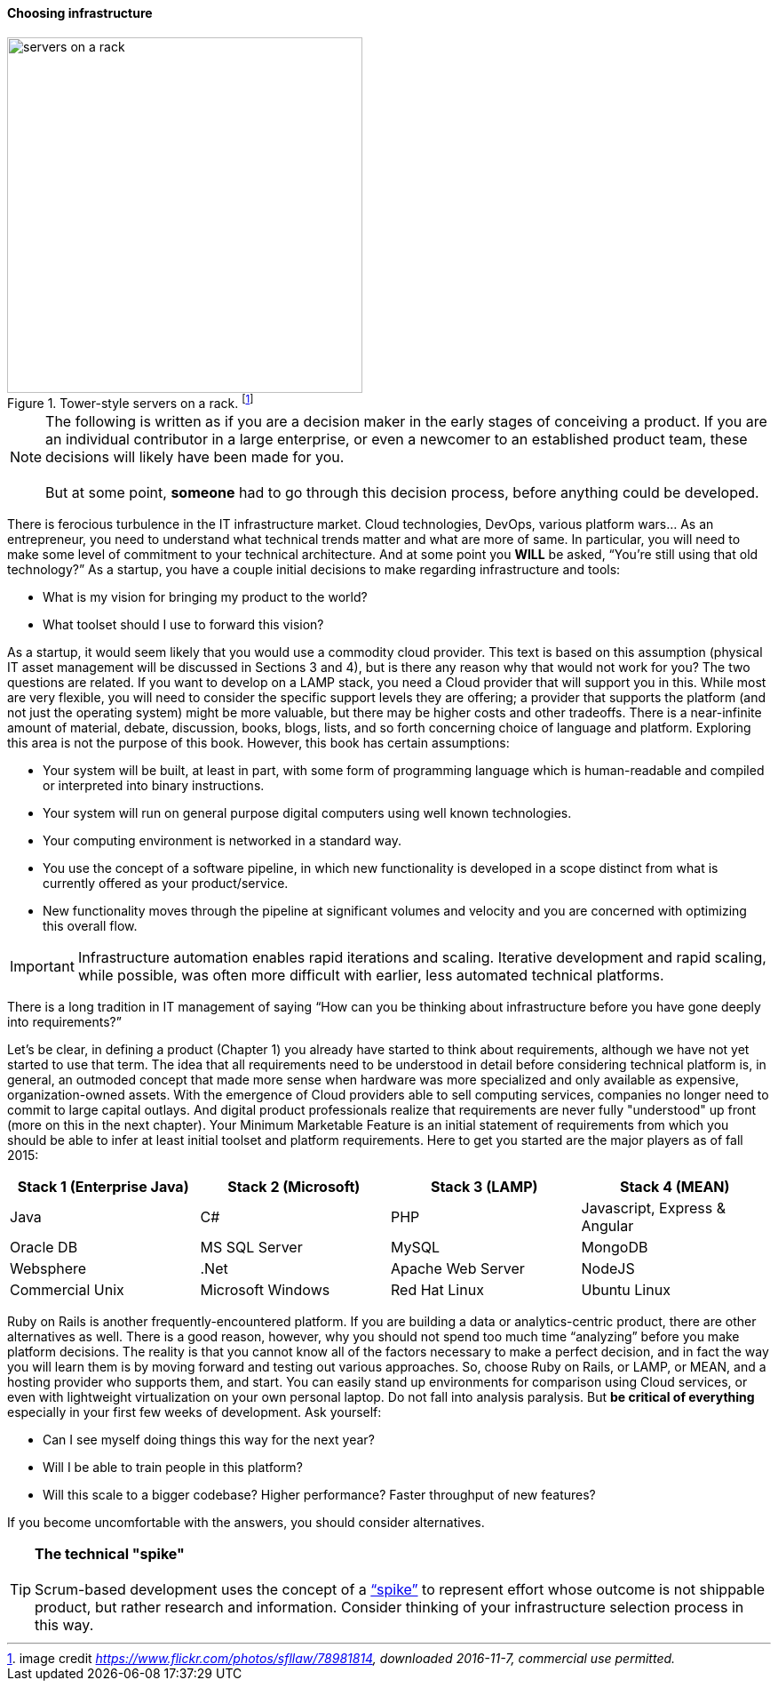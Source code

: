 ==== Choosing infrastructure

.Tower-style servers on a rack. footnote:[image credit _https://www.flickr.com/photos/sfllaw/78981814, downloaded 2016-11-7, commercial use permitted._]
image::images/1.02-server.jpg[servers on a rack, 400, , float="left"]

NOTE: The following is written as if you are a decision maker in the early stages of conceiving a product. If you are an individual contributor in a large enterprise, or even a newcomer to an established product team, these decisions will likely have been made for you. +
 +
 But at some point, *someone* had to go through this decision process, before anything could be developed.

There is ferocious turbulence in the IT infrastructure market. Cloud technologies, DevOps, various platform wars… As an entrepreneur, you need to understand what technical trends matter and what are more of same. In particular, you will need to make some level of commitment to your technical architecture. And at some point you *WILL* be asked, “You’re still using that old technology?” As a startup, you have a couple initial decisions to make regarding infrastructure and tools:

- What is my vision for bringing my product to the world?
- What toolset should I use to forward this vision?

As a startup, it would seem likely that you would use a commodity cloud provider. This text is based on this assumption (physical IT asset management will be discussed in Sections 3 and 4), but is there any reason why that would not work for you? The two questions are related. If you want to develop on a LAMP stack, you need a Cloud provider that will support you in this. While most are very flexible, you will need to consider the specific support levels they are offering; a provider that supports the platform (and not just the operating system) might be more valuable, but there may be higher costs and other tradeoffs. There is a near-infinite amount of material, debate, discussion, books, blogs, lists, and so forth concerning choice of language and platform. Exploring this area is not the purpose of this book. However, this book has certain assumptions:

* Your system will be built, at least in part, with some form of programming language which is human-readable and compiled or interpreted into binary instructions.
* Your system will run on general purpose digital computers using well known technologies.
* Your computing environment is networked in a standard way.
* You use the concept of a software pipeline, in which new functionality is developed in a scope distinct from what is currently offered as your product/service.
* New functionality moves through the pipeline at significant volumes and velocity and you are concerned with optimizing this overall flow.

****
IMPORTANT: Infrastructure automation enables rapid iterations and scaling. Iterative development and rapid scaling, while possible, was often more difficult with earlier, less automated technical platforms.
****

There is a long tradition in IT management of saying “How can you be thinking about infrastructure before you have gone deeply into requirements?”

Let’s be clear, in defining a product (Chapter 1) you already have started to think about requirements, although we have not yet started to use that term. The idea that all requirements need to be understood in detail before considering technical platform is, in general, an outmoded concept that made more sense when hardware was more specialized and only available as expensive, organization-owned assets. With the emergence of Cloud providers able to sell computing services, companies no longer need to commit to large capital outlays. And digital product professionals realize that requirements are never fully "understood" up front (more on this in the next chapter). Your Minimum Marketable Feature is an initial statement of requirements from which you should be able to infer at least initial toolset and platform requirements. Here to get you started are the major players as of fall 2015:
|====
|Stack 1 (Enterprise Java) |Stack 2 (Microsoft) |Stack 3 (LAMP) |Stack 4 (MEAN)

|Java       |C#        |PHP  |Javascript, Express & Angular
|Oracle DB |MS SQL Server |MySQL |MongoDB
|Websphere|.Net | Apache Web Server | NodeJS
|Commercial Unix |Microsoft Windows  |Red Hat Linux |Ubuntu Linux
|====

Ruby on Rails is another frequently-encountered platform. If you are building a data or analytics-centric product, there are other alternatives as well. There is a good reason, however, why you should not spend too much time “analyzing” before you make platform decisions. The reality is that you cannot know all of the factors necessary to make a perfect decision, and in fact the way you will learn them is by moving forward and testing out various approaches. So, choose Ruby on Rails, or LAMP, or MEAN, and a hosting provider who supports them, and start. You can easily stand up environments for comparison using Cloud services, or even with lightweight virtualization on your own personal laptop. Do not fall into analysis paralysis. But *be critical of everything* especially in your first few weeks of development. Ask yourself:

* Can I see myself doing things this way for the next year?
* Will I be able to train people in this platform?
* Will this scale to a bigger codebase? Higher performance? Faster throughput of new features?

If you become uncomfortable with the answers, you should consider alternatives.

****
TIP: *The technical "spike"* +
 +
Scrum-based development uses the concept of a https://www.scrumalliance.org/community/articles/2013/march/spikes-and-the-effort-to-grief-ratio[“spike”] to represent effort whose outcome is not shippable product, but rather research and information. Consider thinking of your infrastructure selection process in this way.
****
